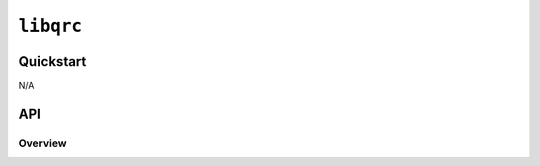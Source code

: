 ==============
|package_name|
==============

Quickstart
----------
N/A

API
----

Overview
^^^^^^^^

.. |package_name| replace:: ``libqrc``